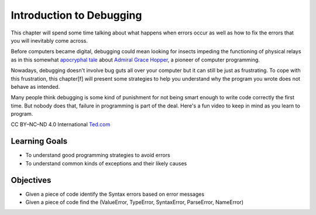 ..  Copyright (C)  Brad Miller, David Ranum, Jeffrey Elkner, Peter Wentworth, Allen B. Downey, Chris
    Meyers, and Dario Mitchell.  Permission is granted to copy, distribute
    and/or modify this document under the terms of the GNU Free Documentation
    License, Version 1.3 or any later version published by the Free Software
    Foundation; with Invariant Sections being Forward, Prefaces, and
    Contributor List, no Front-Cover Texts, and no Back-Cover Texts.  A copy of
    the license is included in the section entitled "GNU Free Documentation
    License".

.. qnum::
   :prefix: debug-1-
   :start: 1

Introduction to Debugging
=========================

.. rst-class:: blockquote

    “The art of debugging is figuring out what you really told your program to do rather than what you thought you told it to do.”  — Andrew Singer


This chapter will spend some time talking about what happens when errors occur as well as how to fix 
the errors that you will inevitably come across.

Before computers became digital, debugging could mean looking for insects impeding the functioning of physical relays as in this somewhat `apocryphal tale <https://www.computerworld.com/article/2515435/app-development/moth-in-the-machine--debugging-the-origins-of--bug-.html>`_ about `Admiral Grace Hopper <https://en.wikipedia.org/wiki/Admiral_Grace_Hopper>`_, a pioneer of computer programming.

Nowadays, debugging doesn't involve bug guts all over your computer but it can still be just as frustrating. To cope with this frustration, this chapter[f] will present some strategies to help you understand why the program you wrote does not behave as intended. 

Many people think debugging is some kind of punishment for not being smart enough to write code correctly the first time.  But nobody does that, failure in programming is part of the deal.  Here's a fun video to keep in mind as you learn to program.  

.. youtube:: c0bsKc4tiuY
    :height: 315
    :width: 560
    :align: left

CC BY–NC–ND 4.0 International `Ted.com <ted.com>`_


Learning Goals
--------------

* To understand good programming strategies to avoid errors
* To understand common kinds of exceptions and their likely causes


Objectives
----------

* Given a piece of code identify the Syntax errors based on error messages
* Given a piece of code find the (ValueError, TypeError, SyntaxError, ParseError, NameError)